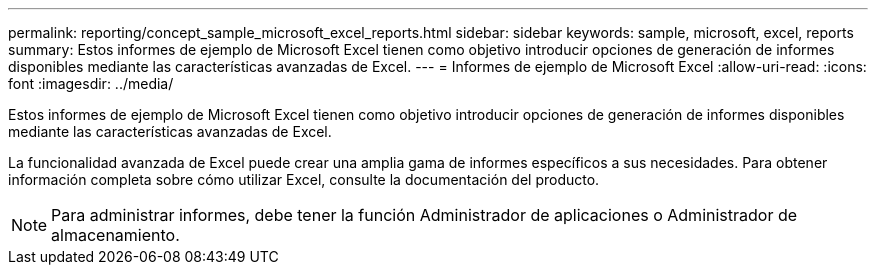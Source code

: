 ---
permalink: reporting/concept_sample_microsoft_excel_reports.html 
sidebar: sidebar 
keywords: sample, microsoft, excel, reports 
summary: Estos informes de ejemplo de Microsoft Excel tienen como objetivo introducir opciones de generación de informes disponibles mediante las características avanzadas de Excel. 
---
= Informes de ejemplo de Microsoft Excel
:allow-uri-read: 
:icons: font
:imagesdir: ../media/


[role="lead"]
Estos informes de ejemplo de Microsoft Excel tienen como objetivo introducir opciones de generación de informes disponibles mediante las características avanzadas de Excel.

La funcionalidad avanzada de Excel puede crear una amplia gama de informes específicos a sus necesidades. Para obtener información completa sobre cómo utilizar Excel, consulte la documentación del producto.

[NOTE]
====
Para administrar informes, debe tener la función Administrador de aplicaciones o Administrador de almacenamiento.

====